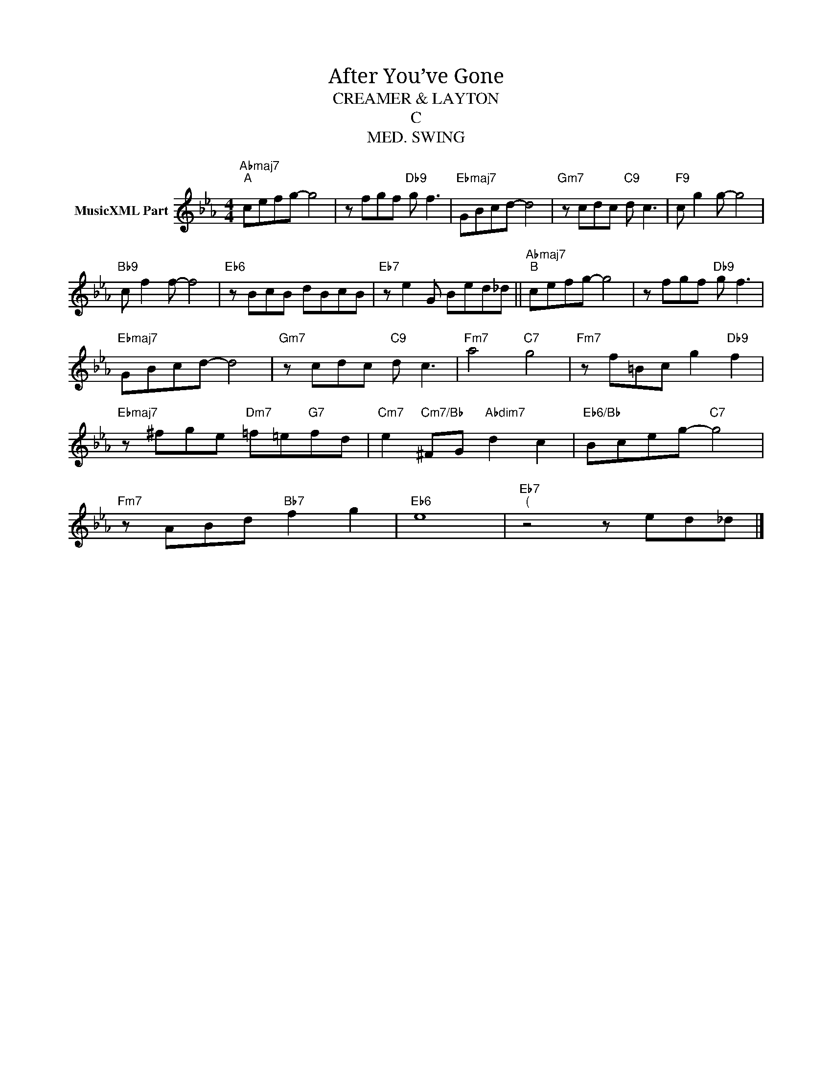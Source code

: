 X:1
T:After You’ve Gone
T:CREAMER & LAYTON
T:C
T:MED. SWING
L:1/8
M:4/4
K:Eb
V:1 treble nm="MusicXML Part"
V:1
"Abmaj7""^A" cefg- g4 | z fgf"Db9" g f3 |"Ebmaj7" GBcd- d4 |"Gm7" z cdc"C9" d c3 |"F9" c g2 g- g4 | %5
"Bb9" c f2 f- f4 |"Eb6" z BcB dBcB |"Eb7" z e2 G Bed_d ||"Abmaj7""^B" cefg- g4 | z fgf"Db9" g f3 | %10
"Ebmaj7" GBcd- d4 |"Gm7" z cdc"C9" d c3 |"Fm7" a4"C7" g4 |"Fm7" z f=Bc g2"Db9" f2 | %14
"Ebmaj7" z ^fge"Dm7" =f=e"G7"fd |"Cm7" e2"Cm7/Bb" ^FG"Abdim7" d2 c2 |"Eb6/Bb" Bceg-"C7" g4 | %17
"Fm7" z ABd"Bb7" f2 g2 |"Eb6" e8 |"Eb7""^(" z4 z ed_d |] %20

